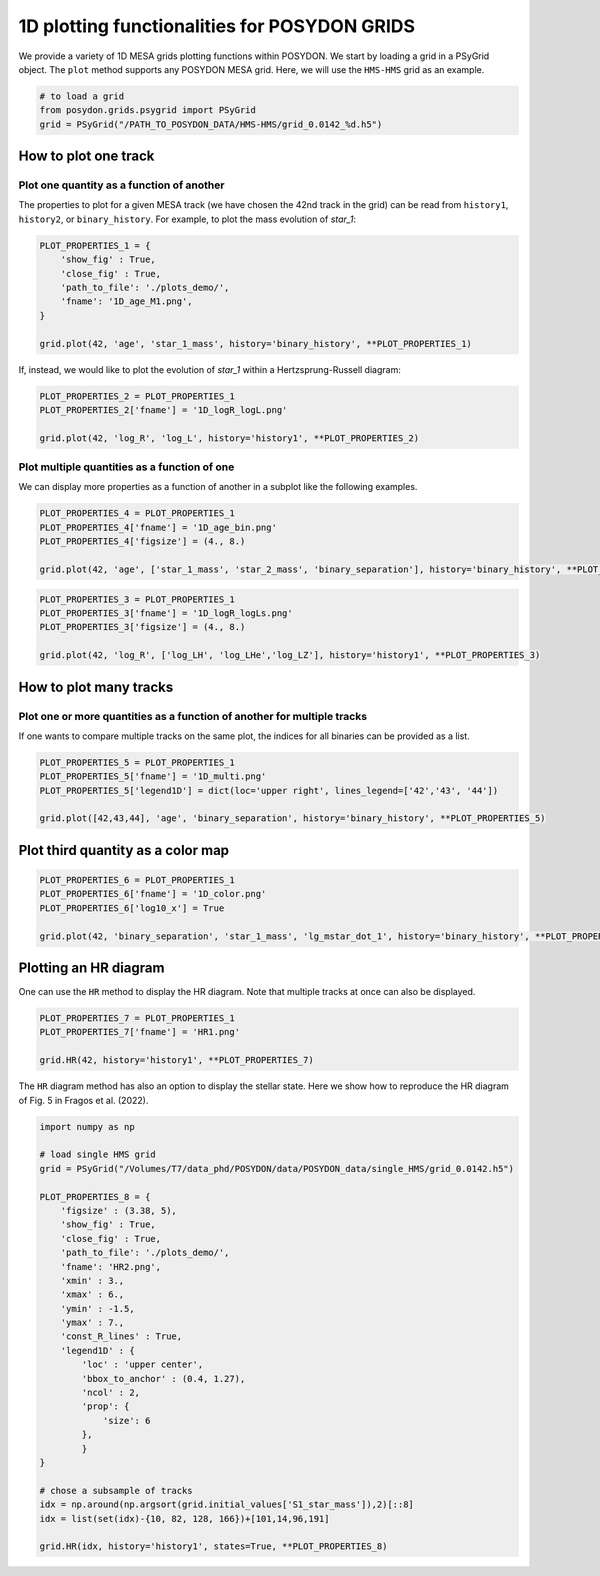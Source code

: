 .. _plot1D:

##############################################
1D plotting functionalities for POSYDON GRIDS
##############################################


We provide a variety of 1D MESA grids plotting functions within POSYDON.
We start by loading a grid in a PSyGrid object. The ``plot`` method supports
any POSYDON MESA grid. Here, we will use the ``HMS-HMS`` grid as an example.

.. code-block:: python

  # to load a grid
  from posydon.grids.psygrid import PSyGrid
  grid = PSyGrid("/PATH_TO_POSYDON_DATA/HMS-HMS/grid_0.0142_%d.h5")


How to plot one track
=====================

Plot one quantity as a function of another
-------------------------------------------

The properties to plot for a given MESA track (we have chosen the 42nd track in
the grid) can be read from ``history1``, ``history2``, or ``binary_history``.
For example, to plot the mass evolution of `star_1`:

.. code-block:: python

  PLOT_PROPERTIES_1 = {
      'show_fig' : True,
      'close_fig' : True,
      'path_to_file': './plots_demo/',
      'fname': '1D_age_M1.png',
  }

  grid.plot(42, 'age', 'star_1_mass', history='binary_history', **PLOT_PROPERTIES_1)

.. image:: pngs/1D_age_M1.png
  :width: 400

If, instead, we would like to plot the evolution of `star_1` within a
Hertzsprung-Russell diagram:

.. code-block:: python

  PLOT_PROPERTIES_2 = PLOT_PROPERTIES_1
  PLOT_PROPERTIES_2['fname'] = '1D_logR_logL.png'

  grid.plot(42, 'log_R', 'log_L', history='history1', **PLOT_PROPERTIES_2)

.. image:: pngs/1D_logR_logL.png
  :width: 400

Plot multiple quantities as a function of one
--------------------------------------------------

We can display more properties as a function of another in a subplot like
the following examples.

.. code-block:: python

  PLOT_PROPERTIES_4 = PLOT_PROPERTIES_1
  PLOT_PROPERTIES_4['fname'] = '1D_age_bin.png'
  PLOT_PROPERTIES_4['figsize'] = (4., 8.)

  grid.plot(42, 'age', ['star_1_mass', 'star_2_mass', 'binary_separation'], history='binary_history', **PLOT_PROPERTIES_4)

.. image:: pngs/1D_age_bin.png
  :width: 400

.. code-block:: python

  PLOT_PROPERTIES_3 = PLOT_PROPERTIES_1
  PLOT_PROPERTIES_3['fname'] = '1D_logR_logLs.png'
  PLOT_PROPERTIES_3['figsize'] = (4., 8.)

  grid.plot(42, 'log_R', ['log_LH', 'log_LHe','log_LZ'], history='history1', **PLOT_PROPERTIES_3)

.. image:: pngs/1D_logR_logLs.png
  :width: 400


How to plot many tracks
=======================

Plot one or more quantities as a function of another for multiple tracks
--------------------------------------------------------------------------

If one wants to compare multiple tracks on the same plot, the indices for all
binaries can be provided as a list.

.. code-block:: python

  PLOT_PROPERTIES_5 = PLOT_PROPERTIES_1
  PLOT_PROPERTIES_5['fname'] = '1D_multi.png'
  PLOT_PROPERTIES_5['legend1D'] = dict(loc='upper right', lines_legend=['42','43', '44'])

  grid.plot([42,43,44], 'age', 'binary_separation', history='binary_history', **PLOT_PROPERTIES_5)

.. image:: pngs/1D_multi.png
  :width: 400


Plot third quantity as a color map
==================================

.. code-block:: python

  PLOT_PROPERTIES_6 = PLOT_PROPERTIES_1
  PLOT_PROPERTIES_6['fname'] = '1D_color.png'
  PLOT_PROPERTIES_6['log10_x'] = True

  grid.plot(42, 'binary_separation', 'star_1_mass', 'lg_mstar_dot_1', history='binary_history', **PLOT_PROPERTIES_6)


.. image:: pngs/1D_color.png
  :width: 400


Plotting an HR diagram
======================

One can use the ``HR`` method to display the HR diagram.
Note that multiple tracks at once can also be displayed.

.. code-block:: python

  PLOT_PROPERTIES_7 = PLOT_PROPERTIES_1
  PLOT_PROPERTIES_7['fname'] = 'HR1.png'

  grid.HR(42, history='history1', **PLOT_PROPERTIES_7)


.. image:: pngs/HR1.png
  :width: 400

The ``HR`` diagram method has also an option to display the stellar state.
Here we show how to reproduce the HR diagram of Fig. 5 in Fragos et al. (2022).

.. code-block:: python

  import numpy as np

  # load single HMS grid
  grid = PSyGrid("/Volumes/T7/data_phd/POSYDON/data/POSYDON_data/single_HMS/grid_0.0142.h5")

  PLOT_PROPERTIES_8 = {
      'figsize' : (3.38, 5),
      'show_fig' : True,
      'close_fig' : True,
      'path_to_file': './plots_demo/',
      'fname': 'HR2.png',
      'xmin' : 3.,
      'xmax' : 6.,
      'ymin' : -1.5,
      'ymax' : 7.,
      'const_R_lines' : True,
      'legend1D' : {
          'loc' : 'upper center',
          'bbox_to_anchor' : (0.4, 1.27),
          'ncol' : 2,
          'prop': {
              'size': 6
          },
          }
  }

  # chose a subsample of tracks
  idx = np.around(np.argsort(grid.initial_values['S1_star_mass']),2)[::8]
  idx = list(set(idx)-{10, 82, 128, 166})+[101,14,96,191]

  grid.HR(idx, history='history1', states=True, **PLOT_PROPERTIES_8)

.. image:: pngs/HR2.png
  :width: 400
